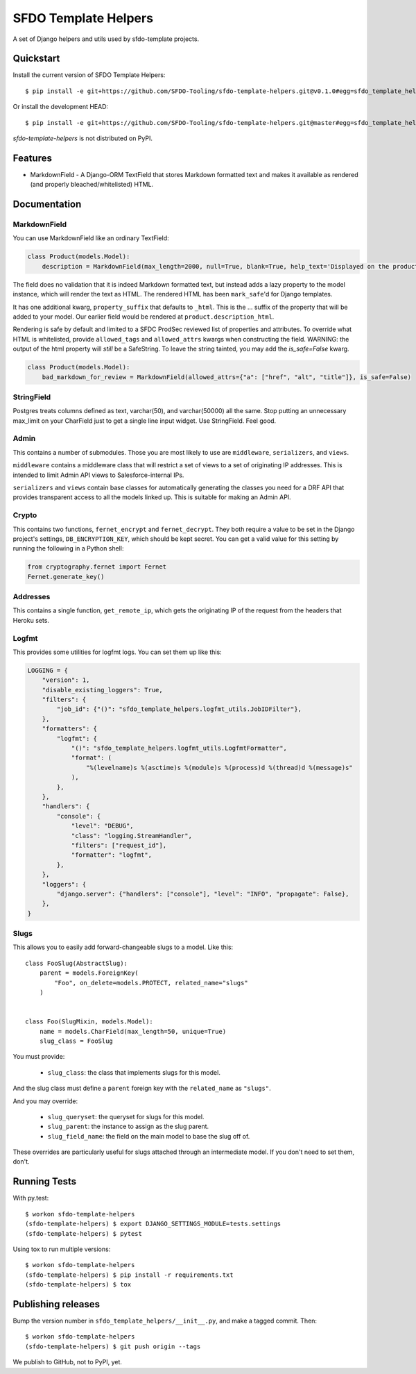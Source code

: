 =====================
SFDO Template Helpers
=====================

.. image:: https://badge.fury.io/py/sfdo-template-helpers.svg
    :target: https://badge.fury.io/py/sfdo-template-helpers

.. image:: https://travis-ci.org/SFDO-Tooling/sfdo-template-helpers.svg?branch=master
    :target: https://travis-ci.org/SFDO-Tooling/sfdo-template-helpers

.. image:: https://codecov.io/gh/SFDO-Tooling/sfdo-template-helpers/branch/master/graph/badge.svg
    :target: https://codecov.io/gh/SFDO-Tooling/sfdo-template-helpers

A set of Django helpers and utils used by sfdo-template projects.

Quickstart
----------

Install the current version of SFDO Template Helpers::

    $ pip install -e git+https://github.com/SFDO-Tooling/sfdo-template-helpers.git@v0.1.0#egg=sfdo_template_helpers

Or install the development HEAD::

    $ pip install -e git+https://github.com/SFDO-Tooling/sfdo-template-helpers.git@master#egg=sfdo_template_helpers

`sfdo-template-helpers` is not distributed on PyPI.

Features
--------

* MarkdownField - A Django-ORM TextField that stores Markdown formatted text and makes it available as rendered (and properly bleached/whitelisted) HTML.

Documentation
-------------

MarkdownField
'''''''''''''

You can use MarkdownField like an ordinary TextField:

.. code-block:: python

   class Product(models.Model):
       description = MarkdownField(max_length=2000, null=True, blank=True, help_text='Displayed on the product summary.')

The field does no validation that it is indeed Markdown formatted text, but instead adds a lazy property to the model instance, which will render the text as HTML. The rendered HTML has been ``mark_safe``'d for Django templates.

It has one additional kwarg, ``property_suffix`` that defaults to ``_html``. This is the ... suffix of the property that will be added to your model. Our earlier field would be rendered at ``product.description_html``.

Rendering is safe by default and limited to a SFDC ProdSec reviewed list of properties and attributes. To override what HTML is whitelisted, provide ``allowed_tags`` and ``allowed_attrs`` kwargs when constructing the field. WARNING: the output of the html property will *still* be a SafeString. To leave the string tainted, you may add the `is_safe=False` kwarg.

.. code-block:: python

   class Product(models.Model):
       bad_markdown_for_review = MarkdownField(allowed_attrs={"a": ["href", "alt", "title"]}, is_safe=False)


StringField
'''''''''''

Postgres treats columns defined as text, varchar(50), and varchar(50000) all the same. Stop putting an unnecessary max_limit on your CharField just to get a single line input widget. Use StringField. Feel good.

Admin
'''''

This contains a number of submodules. Those you are most likely to use are ``middleware``, ``serializers``, and ``views``.

``middleware`` contains a middleware class that will restrict a set of views to a set of originating IP addresses. This is intended to limit Admin API views to Salesforce-internal IPs.

``serializers`` and ``views`` contain base classes for automatically generating the classes you need for a DRF API that provides transparent access to all the models linked up. This is suitable for making an Admin API.

Crypto
''''''

This contains two functions, ``fernet_encrypt`` and ``fernet_decrypt``.  They both require a value to be set in the Django project's settings, ``DB_ENCRYPTION_KEY``, which should be kept secret. You can get a valid value for this setting by running the following in a Python shell:

.. code-block:: python

   from cryptography.fernet import Fernet
   Fernet.generate_key()

Addresses
'''''''''

This contains a single function, ``get_remote_ip``, which gets the originating IP of the request from the headers that Heroku sets.

Logfmt
''''''

This provides some utilities for logfmt logs. You can set them up like this:

.. code-block:: python

   LOGGING = {
       "version": 1,
       "disable_existing_loggers": True,
       "filters": {
           "job_id": {"()": "sfdo_template_helpers.logfmt_utils.JobIDFilter"},
       },
       "formatters": {
           "logfmt": {
               "()": "sfdo_template_helpers.logfmt_utils.LogfmtFormatter",
               "format": (
                   "%(levelname)s %(asctime)s %(module)s %(process)d %(thread)d %(message)s"
               ),
           },
       },
       "handlers": {
           "console": {
               "level": "DEBUG",
               "class": "logging.StreamHandler",
               "filters": ["request_id"],
               "formatter": "logfmt",
           },
       },
       "loggers": {
           "django.server": {"handlers": ["console"], "level": "INFO", "propagate": False},
       },
   }

Slugs
'''''

This allows you to easily add forward-changeable slugs to a model. Like this::

     class FooSlug(AbstractSlug):
         parent = models.ForeignKey(
             "Foo", on_delete=models.PROTECT, related_name="slugs"
         )


     class Foo(SlugMixin, models.Model):
         name = models.CharField(max_length=50, unique=True)
         slug_class = FooSlug

You must provide:

 - ``slug_class``: the class that implements slugs for this model.

And the slug class must define a ``parent`` foreign key with the ``related_name`` as ``"slugs"``.

And you may override:

 - ``slug_queryset``: the queryset for slugs for this model.
 - ``slug_parent``: the instance to assign as the slug parent.
 - ``slug_field_name``: the field on the main model to base the slug off of.

These overrides are particularly useful for slugs attached through an intermediate model. If you don't need to set them, don't.

Running Tests
-------------

With py.test::

    $ workon sfdo-template-helpers
    (sfdo-template-helpers) $ export DJANGO_SETTINGS_MODULE=tests.settings
    (sfdo-template-helpers) $ pytest

Using tox to run multiple versions::

    $ workon sfdo-template-helpers
    (sfdo-template-helpers) $ pip install -r requirements.txt
    (sfdo-template-helpers) $ tox

Publishing releases
-------------------

Bump the version number in ``sfdo_template_helpers/__init__.py``, and
make a tagged commit. Then::

    $ workon sfdo-template-helpers
    (sfdo-template-helpers) $ git push origin --tags

We publish to GitHub, not to PyPI, yet.
